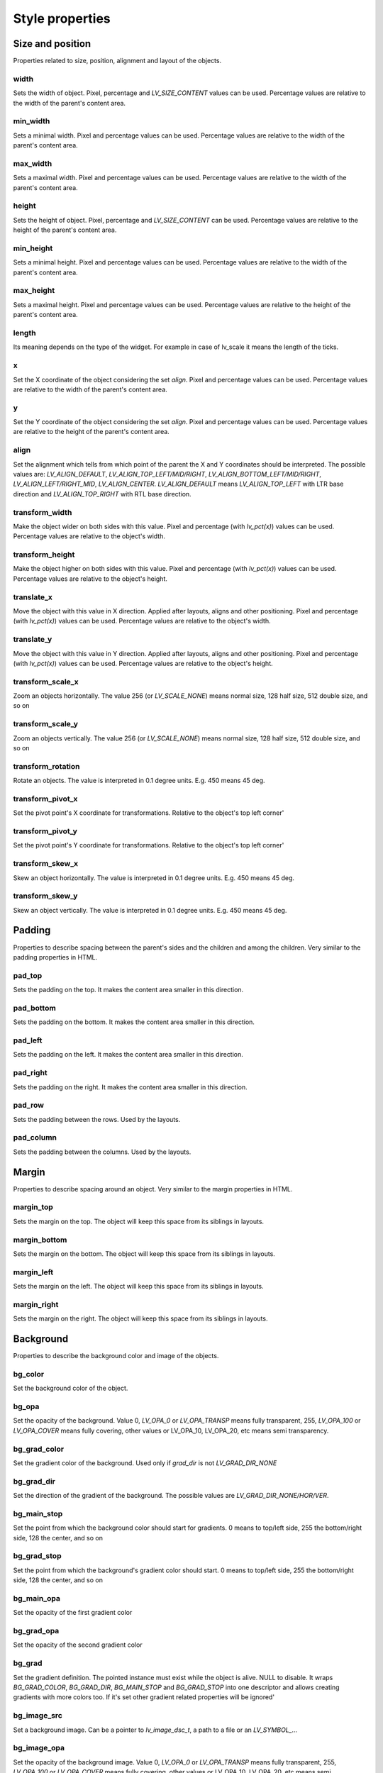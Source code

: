 ================
Style properties
================

Size and position
-----------------

Properties related to size, position, alignment and layout of the objects.

width
~~~~~

Sets the width of object. Pixel, percentage and `LV_SIZE_CONTENT` values can be used. Percentage values are relative to the width of the parent's content area.

.. raw:: html

  <ul>
  <li style='display:inline-block; margin-right: 20px; margin-left: 0px'><strong>Default</strong> Widget dependent</li>
  <li style='display:inline-block; margin-right: 20px; margin-left: 0px'><strong>Inherited</strong> No</li>
  <li style='display:inline-block; margin-right: 20px; margin-left: 0px'><strong>Layout</strong> Yes</li>
  <li style='display:inline-block; margin-right: 20px; margin-left: 0px'><strong>Ext. draw</strong> No</li>
  </ul>

min_width
~~~~~~~~~

Sets a minimal width. Pixel and percentage values can be used. Percentage values are relative to the width of the parent's content area.

.. raw:: html

  <ul>
  <li style='display:inline-block; margin-right: 20px; margin-left: 0px'><strong>Default</strong> 0</li>
  <li style='display:inline-block; margin-right: 20px; margin-left: 0px'><strong>Inherited</strong> No</li>
  <li style='display:inline-block; margin-right: 20px; margin-left: 0px'><strong>Layout</strong> Yes</li>
  <li style='display:inline-block; margin-right: 20px; margin-left: 0px'><strong>Ext. draw</strong> No</li>
  </ul>

max_width
~~~~~~~~~

Sets a maximal width. Pixel and percentage values can be used. Percentage values are relative to the width of the parent's content area.

.. raw:: html

  <ul>
  <li style='display:inline-block; margin-right: 20px; margin-left: 0px'><strong>Default</strong> LV_COORD_MAX</li>
  <li style='display:inline-block; margin-right: 20px; margin-left: 0px'><strong>Inherited</strong> No</li>
  <li style='display:inline-block; margin-right: 20px; margin-left: 0px'><strong>Layout</strong> Yes</li>
  <li style='display:inline-block; margin-right: 20px; margin-left: 0px'><strong>Ext. draw</strong> No</li>
  </ul>

height
~~~~~~

Sets the height of object. Pixel, percentage and `LV_SIZE_CONTENT` can be used. Percentage values are relative to the height of the parent's content area.

.. raw:: html

  <ul>
  <li style='display:inline-block; margin-right: 20px; margin-left: 0px'><strong>Default</strong> Widget dependent</li>
  <li style='display:inline-block; margin-right: 20px; margin-left: 0px'><strong>Inherited</strong> No</li>
  <li style='display:inline-block; margin-right: 20px; margin-left: 0px'><strong>Layout</strong> Yes</li>
  <li style='display:inline-block; margin-right: 20px; margin-left: 0px'><strong>Ext. draw</strong> No</li>
  </ul>

min_height
~~~~~~~~~~

Sets a minimal height. Pixel and percentage values can be used. Percentage values are relative to the width of the parent's content area.

.. raw:: html

  <ul>
  <li style='display:inline-block; margin-right: 20px; margin-left: 0px'><strong>Default</strong> 0</li>
  <li style='display:inline-block; margin-right: 20px; margin-left: 0px'><strong>Inherited</strong> No</li>
  <li style='display:inline-block; margin-right: 20px; margin-left: 0px'><strong>Layout</strong> Yes</li>
  <li style='display:inline-block; margin-right: 20px; margin-left: 0px'><strong>Ext. draw</strong> No</li>
  </ul>

max_height
~~~~~~~~~~

Sets a maximal height. Pixel and percentage values can be used. Percentage values are relative to the height of the parent's content area.

.. raw:: html

  <ul>
  <li style='display:inline-block; margin-right: 20px; margin-left: 0px'><strong>Default</strong> LV_COORD_MAX</li>
  <li style='display:inline-block; margin-right: 20px; margin-left: 0px'><strong>Inherited</strong> No</li>
  <li style='display:inline-block; margin-right: 20px; margin-left: 0px'><strong>Layout</strong> Yes</li>
  <li style='display:inline-block; margin-right: 20px; margin-left: 0px'><strong>Ext. draw</strong> No</li>
  </ul>

length
~~~~~~

Its meaning depends on the type of the widget. For example in case of lv_scale it means the length of the ticks.

.. raw:: html

  <ul>
  <li style='display:inline-block; margin-right: 20px; margin-left: 0px'><strong>Default</strong> 0</li>
  <li style='display:inline-block; margin-right: 20px; margin-left: 0px'><strong>Inherited</strong> No</li>
  <li style='display:inline-block; margin-right: 20px; margin-left: 0px'><strong>Layout</strong> No</li>
  <li style='display:inline-block; margin-right: 20px; margin-left: 0px'><strong>Ext. draw</strong> Yes</li>
  </ul>

x
~

Set the X coordinate of the object considering the set `align`. Pixel and percentage values can be used. Percentage values are relative to the width of the parent's content area.

.. raw:: html

  <ul>
  <li style='display:inline-block; margin-right: 20px; margin-left: 0px'><strong>Default</strong> 0</li>
  <li style='display:inline-block; margin-right: 20px; margin-left: 0px'><strong>Inherited</strong> No</li>
  <li style='display:inline-block; margin-right: 20px; margin-left: 0px'><strong>Layout</strong> Yes</li>
  <li style='display:inline-block; margin-right: 20px; margin-left: 0px'><strong>Ext. draw</strong> No</li>
  </ul>

y
~

Set the Y coordinate of the object considering the set `align`. Pixel and percentage values can be used. Percentage values are relative to the height of the parent's content area.

.. raw:: html

  <ul>
  <li style='display:inline-block; margin-right: 20px; margin-left: 0px'><strong>Default</strong> 0</li>
  <li style='display:inline-block; margin-right: 20px; margin-left: 0px'><strong>Inherited</strong> No</li>
  <li style='display:inline-block; margin-right: 20px; margin-left: 0px'><strong>Layout</strong> Yes</li>
  <li style='display:inline-block; margin-right: 20px; margin-left: 0px'><strong>Ext. draw</strong> No</li>
  </ul>

align
~~~~~

Set the alignment which tells from which point of the parent the X and Y coordinates should be interpreted. The possible values are: `LV_ALIGN_DEFAULT`, `LV_ALIGN_TOP_LEFT/MID/RIGHT`, `LV_ALIGN_BOTTOM_LEFT/MID/RIGHT`, `LV_ALIGN_LEFT/RIGHT_MID`, `LV_ALIGN_CENTER`. `LV_ALIGN_DEFAULT` means `LV_ALIGN_TOP_LEFT` with LTR base direction and `LV_ALIGN_TOP_RIGHT` with RTL base direction.

.. raw:: html

  <ul>
  <li style='display:inline-block; margin-right: 20px; margin-left: 0px'><strong>Default</strong> `LV_ALIGN_DEFAULT`</li>
  <li style='display:inline-block; margin-right: 20px; margin-left: 0px'><strong>Inherited</strong> No</li>
  <li style='display:inline-block; margin-right: 20px; margin-left: 0px'><strong>Layout</strong> Yes</li>
  <li style='display:inline-block; margin-right: 20px; margin-left: 0px'><strong>Ext. draw</strong> No</li>
  </ul>

transform_width
~~~~~~~~~~~~~~~

Make the object wider on both sides with this value. Pixel and percentage (with `lv_pct(x)`) values can be used. Percentage values are relative to the object's width.

.. raw:: html

  <ul>
  <li style='display:inline-block; margin-right: 20px; margin-left: 0px'><strong>Default</strong> 0</li>
  <li style='display:inline-block; margin-right: 20px; margin-left: 0px'><strong>Inherited</strong> No</li>
  <li style='display:inline-block; margin-right: 20px; margin-left: 0px'><strong>Layout</strong> No</li>
  <li style='display:inline-block; margin-right: 20px; margin-left: 0px'><strong>Ext. draw</strong> Yes</li>
  </ul>

transform_height
~~~~~~~~~~~~~~~~

Make the object higher on both sides with this value. Pixel and percentage (with `lv_pct(x)`) values can be used. Percentage values are relative to the object's height.

.. raw:: html

  <ul>
  <li style='display:inline-block; margin-right: 20px; margin-left: 0px'><strong>Default</strong> 0</li>
  <li style='display:inline-block; margin-right: 20px; margin-left: 0px'><strong>Inherited</strong> No</li>
  <li style='display:inline-block; margin-right: 20px; margin-left: 0px'><strong>Layout</strong> No</li>
  <li style='display:inline-block; margin-right: 20px; margin-left: 0px'><strong>Ext. draw</strong> Yes</li>
  </ul>

translate_x
~~~~~~~~~~~

Move the object with this value in X direction. Applied after layouts, aligns and other positioning. Pixel and percentage (with `lv_pct(x)`) values can be used. Percentage values are relative to the object's width.

.. raw:: html

  <ul>
  <li style='display:inline-block; margin-right: 20px; margin-left: 0px'><strong>Default</strong> 0</li>
  <li style='display:inline-block; margin-right: 20px; margin-left: 0px'><strong>Inherited</strong> No</li>
  <li style='display:inline-block; margin-right: 20px; margin-left: 0px'><strong>Layout</strong> Yes</li>
  <li style='display:inline-block; margin-right: 20px; margin-left: 0px'><strong>Ext. draw</strong> No</li>
  </ul>

translate_y
~~~~~~~~~~~

Move the object with this value in Y direction. Applied after layouts, aligns and other positioning. Pixel and percentage (with `lv_pct(x)`) values can be used. Percentage values are relative to the object's height.

.. raw:: html

  <ul>
  <li style='display:inline-block; margin-right: 20px; margin-left: 0px'><strong>Default</strong> 0</li>
  <li style='display:inline-block; margin-right: 20px; margin-left: 0px'><strong>Inherited</strong> No</li>
  <li style='display:inline-block; margin-right: 20px; margin-left: 0px'><strong>Layout</strong> Yes</li>
  <li style='display:inline-block; margin-right: 20px; margin-left: 0px'><strong>Ext. draw</strong> No</li>
  </ul>

transform_scale_x
~~~~~~~~~~~~~~~~~

Zoom an objects horizontally. The value 256 (or `LV_SCALE_NONE`) means normal size, 128 half size, 512 double size, and so on

.. raw:: html

  <ul>
  <li style='display:inline-block; margin-right: 20px; margin-left: 0px'><strong>Default</strong> 0</li>
  <li style='display:inline-block; margin-right: 20px; margin-left: 0px'><strong>Inherited</strong> No</li>
  <li style='display:inline-block; margin-right: 20px; margin-left: 0px'><strong>Layout</strong> Yes</li>
  <li style='display:inline-block; margin-right: 20px; margin-left: 0px'><strong>Ext. draw</strong> Yes</li>
  </ul>

transform_scale_y
~~~~~~~~~~~~~~~~~

Zoom an objects vertically. The value 256 (or `LV_SCALE_NONE`) means normal size, 128 half size, 512 double size, and so on

.. raw:: html

  <ul>
  <li style='display:inline-block; margin-right: 20px; margin-left: 0px'><strong>Default</strong> 0</li>
  <li style='display:inline-block; margin-right: 20px; margin-left: 0px'><strong>Inherited</strong> No</li>
  <li style='display:inline-block; margin-right: 20px; margin-left: 0px'><strong>Layout</strong> Yes</li>
  <li style='display:inline-block; margin-right: 20px; margin-left: 0px'><strong>Ext. draw</strong> Yes</li>
  </ul>

transform_rotation
~~~~~~~~~~~~~~~~~~

Rotate an objects. The value is interpreted in 0.1 degree units. E.g. 450 means 45 deg.

.. raw:: html

  <ul>
  <li style='display:inline-block; margin-right: 20px; margin-left: 0px'><strong>Default</strong> 0</li>
  <li style='display:inline-block; margin-right: 20px; margin-left: 0px'><strong>Inherited</strong> No</li>
  <li style='display:inline-block; margin-right: 20px; margin-left: 0px'><strong>Layout</strong> Yes</li>
  <li style='display:inline-block; margin-right: 20px; margin-left: 0px'><strong>Ext. draw</strong> Yes</li>
  </ul>

transform_pivot_x
~~~~~~~~~~~~~~~~~

Set the pivot point's X coordinate for transformations. Relative to the object's top left corner'

.. raw:: html

  <ul>
  <li style='display:inline-block; margin-right: 20px; margin-left: 0px'><strong>Default</strong> 0</li>
  <li style='display:inline-block; margin-right: 20px; margin-left: 0px'><strong>Inherited</strong> No</li>
  <li style='display:inline-block; margin-right: 20px; margin-left: 0px'><strong>Layout</strong> No</li>
  <li style='display:inline-block; margin-right: 20px; margin-left: 0px'><strong>Ext. draw</strong> No</li>
  </ul>

transform_pivot_y
~~~~~~~~~~~~~~~~~

Set the pivot point's Y coordinate for transformations. Relative to the object's top left corner'

.. raw:: html

  <ul>
  <li style='display:inline-block; margin-right: 20px; margin-left: 0px'><strong>Default</strong> 0</li>
  <li style='display:inline-block; margin-right: 20px; margin-left: 0px'><strong>Inherited</strong> No</li>
  <li style='display:inline-block; margin-right: 20px; margin-left: 0px'><strong>Layout</strong> No</li>
  <li style='display:inline-block; margin-right: 20px; margin-left: 0px'><strong>Ext. draw</strong> No</li>
  </ul>

transform_skew_x
~~~~~~~~~~~~~~~~

Skew an object horizontally. The value is interpreted in 0.1 degree units. E.g. 450 means 45 deg.

.. raw:: html

  <ul>
  <li style='display:inline-block; margin-right: 20px; margin-left: 0px'><strong>Default</strong> 0</li>
  <li style='display:inline-block; margin-right: 20px; margin-left: 0px'><strong>Inherited</strong> No</li>
  <li style='display:inline-block; margin-right: 20px; margin-left: 0px'><strong>Layout</strong> Yes</li>
  <li style='display:inline-block; margin-right: 20px; margin-left: 0px'><strong>Ext. draw</strong> Yes</li>
  </ul>

transform_skew_y
~~~~~~~~~~~~~~~~

Skew an object vertically. The value is interpreted in 0.1 degree units. E.g. 450 means 45 deg.

.. raw:: html

  <ul>
  <li style='display:inline-block; margin-right: 20px; margin-left: 0px'><strong>Default</strong> 0</li>
  <li style='display:inline-block; margin-right: 20px; margin-left: 0px'><strong>Inherited</strong> No</li>
  <li style='display:inline-block; margin-right: 20px; margin-left: 0px'><strong>Layout</strong> Yes</li>
  <li style='display:inline-block; margin-right: 20px; margin-left: 0px'><strong>Ext. draw</strong> Yes</li>
  </ul>

Padding
-------

Properties to describe spacing between the parent's sides and the children and among the children. Very similar to the padding properties in HTML.

pad_top
~~~~~~~

Sets the padding on the top. It makes the content area smaller in this direction.

.. raw:: html

  <ul>
  <li style='display:inline-block; margin-right: 20px; margin-left: 0px'><strong>Default</strong> 0</li>
  <li style='display:inline-block; margin-right: 20px; margin-left: 0px'><strong>Inherited</strong> No</li>
  <li style='display:inline-block; margin-right: 20px; margin-left: 0px'><strong>Layout</strong> Yes</li>
  <li style='display:inline-block; margin-right: 20px; margin-left: 0px'><strong>Ext. draw</strong> No</li>
  </ul>

pad_bottom
~~~~~~~~~~

Sets the padding on the bottom. It makes the content area smaller in this direction.

.. raw:: html

  <ul>
  <li style='display:inline-block; margin-right: 20px; margin-left: 0px'><strong>Default</strong> 0</li>
  <li style='display:inline-block; margin-right: 20px; margin-left: 0px'><strong>Inherited</strong> No</li>
  <li style='display:inline-block; margin-right: 20px; margin-left: 0px'><strong>Layout</strong> Yes</li>
  <li style='display:inline-block; margin-right: 20px; margin-left: 0px'><strong>Ext. draw</strong> No</li>
  </ul>

pad_left
~~~~~~~~

Sets the padding on the left. It makes the content area smaller in this direction.

.. raw:: html

  <ul>
  <li style='display:inline-block; margin-right: 20px; margin-left: 0px'><strong>Default</strong> 0</li>
  <li style='display:inline-block; margin-right: 20px; margin-left: 0px'><strong>Inherited</strong> No</li>
  <li style='display:inline-block; margin-right: 20px; margin-left: 0px'><strong>Layout</strong> Yes</li>
  <li style='display:inline-block; margin-right: 20px; margin-left: 0px'><strong>Ext. draw</strong> No</li>
  </ul>

pad_right
~~~~~~~~~

Sets the padding on the right. It makes the content area smaller in this direction.

.. raw:: html

  <ul>
  <li style='display:inline-block; margin-right: 20px; margin-left: 0px'><strong>Default</strong> 0</li>
  <li style='display:inline-block; margin-right: 20px; margin-left: 0px'><strong>Inherited</strong> No</li>
  <li style='display:inline-block; margin-right: 20px; margin-left: 0px'><strong>Layout</strong> Yes</li>
  <li style='display:inline-block; margin-right: 20px; margin-left: 0px'><strong>Ext. draw</strong> No</li>
  </ul>

pad_row
~~~~~~~

Sets the padding between the rows. Used by the layouts.

.. raw:: html

  <ul>
  <li style='display:inline-block; margin-right: 20px; margin-left: 0px'><strong>Default</strong> 0</li>
  <li style='display:inline-block; margin-right: 20px; margin-left: 0px'><strong>Inherited</strong> No</li>
  <li style='display:inline-block; margin-right: 20px; margin-left: 0px'><strong>Layout</strong> Yes</li>
  <li style='display:inline-block; margin-right: 20px; margin-left: 0px'><strong>Ext. draw</strong> No</li>
  </ul>

pad_column
~~~~~~~~~~

Sets the padding between the columns. Used by the layouts.

.. raw:: html

  <ul>
  <li style='display:inline-block; margin-right: 20px; margin-left: 0px'><strong>Default</strong> 0</li>
  <li style='display:inline-block; margin-right: 20px; margin-left: 0px'><strong>Inherited</strong> No</li>
  <li style='display:inline-block; margin-right: 20px; margin-left: 0px'><strong>Layout</strong> Yes</li>
  <li style='display:inline-block; margin-right: 20px; margin-left: 0px'><strong>Ext. draw</strong> No</li>
  </ul>

Margin
------

Properties to describe spacing around an object. Very similar to the margin properties in HTML.

margin_top
~~~~~~~~~~

Sets the margin on the top. The object will keep this space from its siblings in layouts. 

.. raw:: html

  <ul>
  <li style='display:inline-block; margin-right: 20px; margin-left: 0px'><strong>Default</strong> 0</li>
  <li style='display:inline-block; margin-right: 20px; margin-left: 0px'><strong>Inherited</strong> No</li>
  <li style='display:inline-block; margin-right: 20px; margin-left: 0px'><strong>Layout</strong> Yes</li>
  <li style='display:inline-block; margin-right: 20px; margin-left: 0px'><strong>Ext. draw</strong> No</li>
  </ul>

margin_bottom
~~~~~~~~~~~~~

Sets the margin on the bottom. The object will keep this space from its siblings in layouts.

.. raw:: html

  <ul>
  <li style='display:inline-block; margin-right: 20px; margin-left: 0px'><strong>Default</strong> 0</li>
  <li style='display:inline-block; margin-right: 20px; margin-left: 0px'><strong>Inherited</strong> No</li>
  <li style='display:inline-block; margin-right: 20px; margin-left: 0px'><strong>Layout</strong> Yes</li>
  <li style='display:inline-block; margin-right: 20px; margin-left: 0px'><strong>Ext. draw</strong> No</li>
  </ul>

margin_left
~~~~~~~~~~~

Sets the margin on the left. The object will keep this space from its siblings in layouts.

.. raw:: html

  <ul>
  <li style='display:inline-block; margin-right: 20px; margin-left: 0px'><strong>Default</strong> 0</li>
  <li style='display:inline-block; margin-right: 20px; margin-left: 0px'><strong>Inherited</strong> No</li>
  <li style='display:inline-block; margin-right: 20px; margin-left: 0px'><strong>Layout</strong> Yes</li>
  <li style='display:inline-block; margin-right: 20px; margin-left: 0px'><strong>Ext. draw</strong> No</li>
  </ul>

margin_right
~~~~~~~~~~~~

Sets the margin on the right. The object will keep this space from its siblings in layouts.

.. raw:: html

  <ul>
  <li style='display:inline-block; margin-right: 20px; margin-left: 0px'><strong>Default</strong> 0</li>
  <li style='display:inline-block; margin-right: 20px; margin-left: 0px'><strong>Inherited</strong> No</li>
  <li style='display:inline-block; margin-right: 20px; margin-left: 0px'><strong>Layout</strong> Yes</li>
  <li style='display:inline-block; margin-right: 20px; margin-left: 0px'><strong>Ext. draw</strong> No</li>
  </ul>

Background
----------

Properties to describe the background color and image of the objects.

bg_color
~~~~~~~~

Set the background color of the object.

.. raw:: html

  <ul>
  <li style='display:inline-block; margin-right: 20px; margin-left: 0px'><strong>Default</strong> `0xffffff`</li>
  <li style='display:inline-block; margin-right: 20px; margin-left: 0px'><strong>Inherited</strong> No</li>
  <li style='display:inline-block; margin-right: 20px; margin-left: 0px'><strong>Layout</strong> No</li>
  <li style='display:inline-block; margin-right: 20px; margin-left: 0px'><strong>Ext. draw</strong> No</li>
  </ul>

bg_opa
~~~~~~

Set the opacity of the background. Value 0, `LV_OPA_0` or `LV_OPA_TRANSP` means fully transparent, 255, `LV_OPA_100` or `LV_OPA_COVER` means fully covering, other values or LV_OPA_10, LV_OPA_20, etc means semi transparency.

.. raw:: html

  <ul>
  <li style='display:inline-block; margin-right: 20px; margin-left: 0px'><strong>Default</strong> `LV_OPA_TRANSP`</li>
  <li style='display:inline-block; margin-right: 20px; margin-left: 0px'><strong>Inherited</strong> No</li>
  <li style='display:inline-block; margin-right: 20px; margin-left: 0px'><strong>Layout</strong> No</li>
  <li style='display:inline-block; margin-right: 20px; margin-left: 0px'><strong>Ext. draw</strong> No</li>
  </ul>

bg_grad_color
~~~~~~~~~~~~~

Set the gradient color of the background. Used only if `grad_dir` is not `LV_GRAD_DIR_NONE`

.. raw:: html

  <ul>
  <li style='display:inline-block; margin-right: 20px; margin-left: 0px'><strong>Default</strong> `0x000000`</li>
  <li style='display:inline-block; margin-right: 20px; margin-left: 0px'><strong>Inherited</strong> No</li>
  <li style='display:inline-block; margin-right: 20px; margin-left: 0px'><strong>Layout</strong> No</li>
  <li style='display:inline-block; margin-right: 20px; margin-left: 0px'><strong>Ext. draw</strong> No</li>
  </ul>

bg_grad_dir
~~~~~~~~~~~

Set the direction of the gradient of the background. The possible values are `LV_GRAD_DIR_NONE/HOR/VER`.

.. raw:: html

  <ul>
  <li style='display:inline-block; margin-right: 20px; margin-left: 0px'><strong>Default</strong> `LV_GRAD_DIR_NONE`</li>
  <li style='display:inline-block; margin-right: 20px; margin-left: 0px'><strong>Inherited</strong> No</li>
  <li style='display:inline-block; margin-right: 20px; margin-left: 0px'><strong>Layout</strong> No</li>
  <li style='display:inline-block; margin-right: 20px; margin-left: 0px'><strong>Ext. draw</strong> No</li>
  </ul>

bg_main_stop
~~~~~~~~~~~~

Set the point from which the background color should start for gradients. 0 means to top/left side, 255 the bottom/right side, 128 the center, and so on

.. raw:: html

  <ul>
  <li style='display:inline-block; margin-right: 20px; margin-left: 0px'><strong>Default</strong> 0</li>
  <li style='display:inline-block; margin-right: 20px; margin-left: 0px'><strong>Inherited</strong> No</li>
  <li style='display:inline-block; margin-right: 20px; margin-left: 0px'><strong>Layout</strong> No</li>
  <li style='display:inline-block; margin-right: 20px; margin-left: 0px'><strong>Ext. draw</strong> No</li>
  </ul>

bg_grad_stop
~~~~~~~~~~~~

Set the point from which the background's gradient color should start. 0 means to top/left side, 255 the bottom/right side, 128 the center, and so on

.. raw:: html

  <ul>
  <li style='display:inline-block; margin-right: 20px; margin-left: 0px'><strong>Default</strong> 255</li>
  <li style='display:inline-block; margin-right: 20px; margin-left: 0px'><strong>Inherited</strong> No</li>
  <li style='display:inline-block; margin-right: 20px; margin-left: 0px'><strong>Layout</strong> No</li>
  <li style='display:inline-block; margin-right: 20px; margin-left: 0px'><strong>Ext. draw</strong> No</li>
  </ul>

bg_main_opa
~~~~~~~~~~~

Set the opacity of the first gradient color

.. raw:: html

  <ul>
  <li style='display:inline-block; margin-right: 20px; margin-left: 0px'><strong>Default</strong> 255</li>
  <li style='display:inline-block; margin-right: 20px; margin-left: 0px'><strong>Inherited</strong> No</li>
  <li style='display:inline-block; margin-right: 20px; margin-left: 0px'><strong>Layout</strong> No</li>
  <li style='display:inline-block; margin-right: 20px; margin-left: 0px'><strong>Ext. draw</strong> No</li>
  </ul>

bg_grad_opa
~~~~~~~~~~~

Set the opacity of the second gradient color

.. raw:: html

  <ul>
  <li style='display:inline-block; margin-right: 20px; margin-left: 0px'><strong>Default</strong> 255</li>
  <li style='display:inline-block; margin-right: 20px; margin-left: 0px'><strong>Inherited</strong> No</li>
  <li style='display:inline-block; margin-right: 20px; margin-left: 0px'><strong>Layout</strong> No</li>
  <li style='display:inline-block; margin-right: 20px; margin-left: 0px'><strong>Ext. draw</strong> No</li>
  </ul>

bg_grad
~~~~~~~

Set the gradient definition. The pointed instance must exist while the object is alive. NULL to disable. It wraps `BG_GRAD_COLOR`, `BG_GRAD_DIR`, `BG_MAIN_STOP` and `BG_GRAD_STOP` into one descriptor and allows creating gradients with more colors too. If it's set other gradient related properties will be ignored'

.. raw:: html

  <ul>
  <li style='display:inline-block; margin-right: 20px; margin-left: 0px'><strong>Default</strong> `NULL`</li>
  <li style='display:inline-block; margin-right: 20px; margin-left: 0px'><strong>Inherited</strong> No</li>
  <li style='display:inline-block; margin-right: 20px; margin-left: 0px'><strong>Layout</strong> No</li>
  <li style='display:inline-block; margin-right: 20px; margin-left: 0px'><strong>Ext. draw</strong> No</li>
  </ul>

bg_image_src
~~~~~~~~~~~~

Set a background image. Can be a pointer to `lv_image_dsc_t`, a path to a file or an `LV_SYMBOL_...`

.. raw:: html

  <ul>
  <li style='display:inline-block; margin-right: 20px; margin-left: 0px'><strong>Default</strong> `NULL`</li>
  <li style='display:inline-block; margin-right: 20px; margin-left: 0px'><strong>Inherited</strong> No</li>
  <li style='display:inline-block; margin-right: 20px; margin-left: 0px'><strong>Layout</strong> No</li>
  <li style='display:inline-block; margin-right: 20px; margin-left: 0px'><strong>Ext. draw</strong> Yes</li>
  </ul>

bg_image_opa
~~~~~~~~~~~~

Set the opacity of the background image. Value 0, `LV_OPA_0` or `LV_OPA_TRANSP` means fully transparent, 255, `LV_OPA_100` or `LV_OPA_COVER` means fully covering, other values or LV_OPA_10, LV_OPA_20, etc means semi transparency.

.. raw:: html

  <ul>
  <li style='display:inline-block; margin-right: 20px; margin-left: 0px'><strong>Default</strong> `LV_OPA_COVER`</li>
  <li style='display:inline-block; margin-right: 20px; margin-left: 0px'><strong>Inherited</strong> No</li>
  <li style='display:inline-block; margin-right: 20px; margin-left: 0px'><strong>Layout</strong> No</li>
  <li style='display:inline-block; margin-right: 20px; margin-left: 0px'><strong>Ext. draw</strong> No</li>
  </ul>

bg_image_recolor
~~~~~~~~~~~~~~~~

Set a color to mix to the background image.

.. raw:: html

  <ul>
  <li style='display:inline-block; margin-right: 20px; margin-left: 0px'><strong>Default</strong> `0x000000`</li>
  <li style='display:inline-block; margin-right: 20px; margin-left: 0px'><strong>Inherited</strong> No</li>
  <li style='display:inline-block; margin-right: 20px; margin-left: 0px'><strong>Layout</strong> No</li>
  <li style='display:inline-block; margin-right: 20px; margin-left: 0px'><strong>Ext. draw</strong> No</li>
  </ul>

bg_image_recolor_opa
~~~~~~~~~~~~~~~~~~~~

Set the intensity of background image recoloring. Value 0, `LV_OPA_0` or `LV_OPA_TRANSP` means no mixing, 255, `LV_OPA_100` or `LV_OPA_COVER` means full recoloring, other values or LV_OPA_10, LV_OPA_20, etc are interpreted proportionally.

.. raw:: html

  <ul>
  <li style='display:inline-block; margin-right: 20px; margin-left: 0px'><strong>Default</strong> `LV_OPA_TRANSP`</li>
  <li style='display:inline-block; margin-right: 20px; margin-left: 0px'><strong>Inherited</strong> No</li>
  <li style='display:inline-block; margin-right: 20px; margin-left: 0px'><strong>Layout</strong> No</li>
  <li style='display:inline-block; margin-right: 20px; margin-left: 0px'><strong>Ext. draw</strong> No</li>
  </ul>

bg_image_tiled
~~~~~~~~~~~~~~

If enabled the background image will be tiled. The possible values are `true` or `false`.

.. raw:: html

  <ul>
  <li style='display:inline-block; margin-right: 20px; margin-left: 0px'><strong>Default</strong> 0</li>
  <li style='display:inline-block; margin-right: 20px; margin-left: 0px'><strong>Inherited</strong> No</li>
  <li style='display:inline-block; margin-right: 20px; margin-left: 0px'><strong>Layout</strong> No</li>
  <li style='display:inline-block; margin-right: 20px; margin-left: 0px'><strong>Ext. draw</strong> No</li>
  </ul>

Border
------

Properties to describe the borders

border_color
~~~~~~~~~~~~

Set the color of the border

.. raw:: html

  <ul>
  <li style='display:inline-block; margin-right: 20px; margin-left: 0px'><strong>Default</strong> `0x000000`</li>
  <li style='display:inline-block; margin-right: 20px; margin-left: 0px'><strong>Inherited</strong> No</li>
  <li style='display:inline-block; margin-right: 20px; margin-left: 0px'><strong>Layout</strong> No</li>
  <li style='display:inline-block; margin-right: 20px; margin-left: 0px'><strong>Ext. draw</strong> No</li>
  </ul>

border_opa
~~~~~~~~~~

Set the opacity of the border. Value 0, `LV_OPA_0` or `LV_OPA_TRANSP` means fully transparent, 255, `LV_OPA_100` or `LV_OPA_COVER` means fully covering, other values or LV_OPA_10, LV_OPA_20, etc means semi transparency.

.. raw:: html

  <ul>
  <li style='display:inline-block; margin-right: 20px; margin-left: 0px'><strong>Default</strong> `LV_OPA_COVER`</li>
  <li style='display:inline-block; margin-right: 20px; margin-left: 0px'><strong>Inherited</strong> No</li>
  <li style='display:inline-block; margin-right: 20px; margin-left: 0px'><strong>Layout</strong> No</li>
  <li style='display:inline-block; margin-right: 20px; margin-left: 0px'><strong>Ext. draw</strong> No</li>
  </ul>

border_width
~~~~~~~~~~~~

Set the width of the border. Only pixel values can be used.

.. raw:: html

  <ul>
  <li style='display:inline-block; margin-right: 20px; margin-left: 0px'><strong>Default</strong> 0</li>
  <li style='display:inline-block; margin-right: 20px; margin-left: 0px'><strong>Inherited</strong> No</li>
  <li style='display:inline-block; margin-right: 20px; margin-left: 0px'><strong>Layout</strong> Yes</li>
  <li style='display:inline-block; margin-right: 20px; margin-left: 0px'><strong>Ext. draw</strong> No</li>
  </ul>

border_side
~~~~~~~~~~~

Set only which side(s) the border should be drawn. The possible values are `LV_BORDER_SIDE_NONE/TOP/BOTTOM/LEFT/RIGHT/INTERNAL`. OR-ed values can be used as well, e.g. `LV_BORDER_SIDE_TOP | LV_BORDER_SIDE_LEFT`.

.. raw:: html

  <ul>
  <li style='display:inline-block; margin-right: 20px; margin-left: 0px'><strong>Default</strong> `LV_BORDER_SIDE_NONE`</li>
  <li style='display:inline-block; margin-right: 20px; margin-left: 0px'><strong>Inherited</strong> No</li>
  <li style='display:inline-block; margin-right: 20px; margin-left: 0px'><strong>Layout</strong> No</li>
  <li style='display:inline-block; margin-right: 20px; margin-left: 0px'><strong>Ext. draw</strong> No</li>
  </ul>

border_post
~~~~~~~~~~~

Sets whether the border should be drawn before or after the children are drawn. `true`: after children, `false`: before children

.. raw:: html

  <ul>
  <li style='display:inline-block; margin-right: 20px; margin-left: 0px'><strong>Default</strong> 0</li>
  <li style='display:inline-block; margin-right: 20px; margin-left: 0px'><strong>Inherited</strong> No</li>
  <li style='display:inline-block; margin-right: 20px; margin-left: 0px'><strong>Layout</strong> No</li>
  <li style='display:inline-block; margin-right: 20px; margin-left: 0px'><strong>Ext. draw</strong> No</li>
  </ul>

Outline
-------

Properties to describe the outline. It's like a border but drawn outside of the rectangles.

outline_width
~~~~~~~~~~~~~

Set the width of the outline in pixels. 

.. raw:: html

  <ul>
  <li style='display:inline-block; margin-right: 20px; margin-left: 0px'><strong>Default</strong> 0</li>
  <li style='display:inline-block; margin-right: 20px; margin-left: 0px'><strong>Inherited</strong> No</li>
  <li style='display:inline-block; margin-right: 20px; margin-left: 0px'><strong>Layout</strong> No</li>
  <li style='display:inline-block; margin-right: 20px; margin-left: 0px'><strong>Ext. draw</strong> Yes</li>
  </ul>

outline_color
~~~~~~~~~~~~~

Set the color of the outline.

.. raw:: html

  <ul>
  <li style='display:inline-block; margin-right: 20px; margin-left: 0px'><strong>Default</strong> `0x000000`</li>
  <li style='display:inline-block; margin-right: 20px; margin-left: 0px'><strong>Inherited</strong> No</li>
  <li style='display:inline-block; margin-right: 20px; margin-left: 0px'><strong>Layout</strong> No</li>
  <li style='display:inline-block; margin-right: 20px; margin-left: 0px'><strong>Ext. draw</strong> No</li>
  </ul>

outline_opa
~~~~~~~~~~~

Set the opacity of the outline. Value 0, `LV_OPA_0` or `LV_OPA_TRANSP` means fully transparent, 255, `LV_OPA_100` or `LV_OPA_COVER` means fully covering, other values or LV_OPA_10, LV_OPA_20, etc means semi transparency.

.. raw:: html

  <ul>
  <li style='display:inline-block; margin-right: 20px; margin-left: 0px'><strong>Default</strong> `LV_OPA_COVER`</li>
  <li style='display:inline-block; margin-right: 20px; margin-left: 0px'><strong>Inherited</strong> No</li>
  <li style='display:inline-block; margin-right: 20px; margin-left: 0px'><strong>Layout</strong> No</li>
  <li style='display:inline-block; margin-right: 20px; margin-left: 0px'><strong>Ext. draw</strong> Yes</li>
  </ul>

outline_pad
~~~~~~~~~~~

Set the padding of the outline, i.e. the gap between object and the outline.

.. raw:: html

  <ul>
  <li style='display:inline-block; margin-right: 20px; margin-left: 0px'><strong>Default</strong> 0</li>
  <li style='display:inline-block; margin-right: 20px; margin-left: 0px'><strong>Inherited</strong> No</li>
  <li style='display:inline-block; margin-right: 20px; margin-left: 0px'><strong>Layout</strong> No</li>
  <li style='display:inline-block; margin-right: 20px; margin-left: 0px'><strong>Ext. draw</strong> Yes</li>
  </ul>

Shadow
------

Properties to describe the shadow drawn under the rectangles.

shadow_width
~~~~~~~~~~~~

Set the width of the shadow in pixels. The value should be >= 0.

.. raw:: html

  <ul>
  <li style='display:inline-block; margin-right: 20px; margin-left: 0px'><strong>Default</strong> 0</li>
  <li style='display:inline-block; margin-right: 20px; margin-left: 0px'><strong>Inherited</strong> No</li>
  <li style='display:inline-block; margin-right: 20px; margin-left: 0px'><strong>Layout</strong> No</li>
  <li style='display:inline-block; margin-right: 20px; margin-left: 0px'><strong>Ext. draw</strong> Yes</li>
  </ul>

shadow_offset_x
~~~~~~~~~~~~~~~

Set an offset on the shadow in pixels in X direction. 

.. raw:: html

  <ul>
  <li style='display:inline-block; margin-right: 20px; margin-left: 0px'><strong>Default</strong> 0</li>
  <li style='display:inline-block; margin-right: 20px; margin-left: 0px'><strong>Inherited</strong> No</li>
  <li style='display:inline-block; margin-right: 20px; margin-left: 0px'><strong>Layout</strong> No</li>
  <li style='display:inline-block; margin-right: 20px; margin-left: 0px'><strong>Ext. draw</strong> Yes</li>
  </ul>

shadow_offset_y
~~~~~~~~~~~~~~~

Set an offset on the shadow in pixels in Y direction. 

.. raw:: html

  <ul>
  <li style='display:inline-block; margin-right: 20px; margin-left: 0px'><strong>Default</strong> 0</li>
  <li style='display:inline-block; margin-right: 20px; margin-left: 0px'><strong>Inherited</strong> No</li>
  <li style='display:inline-block; margin-right: 20px; margin-left: 0px'><strong>Layout</strong> No</li>
  <li style='display:inline-block; margin-right: 20px; margin-left: 0px'><strong>Ext. draw</strong> Yes</li>
  </ul>

shadow_spread
~~~~~~~~~~~~~

Make the shadow calculation to use a larger or smaller rectangle as base. The value can be in pixel to make the area larger/smaller

.. raw:: html

  <ul>
  <li style='display:inline-block; margin-right: 20px; margin-left: 0px'><strong>Default</strong> 0</li>
  <li style='display:inline-block; margin-right: 20px; margin-left: 0px'><strong>Inherited</strong> No</li>
  <li style='display:inline-block; margin-right: 20px; margin-left: 0px'><strong>Layout</strong> No</li>
  <li style='display:inline-block; margin-right: 20px; margin-left: 0px'><strong>Ext. draw</strong> Yes</li>
  </ul>

shadow_color
~~~~~~~~~~~~

Set the color of the shadow

.. raw:: html

  <ul>
  <li style='display:inline-block; margin-right: 20px; margin-left: 0px'><strong>Default</strong> `0x000000`</li>
  <li style='display:inline-block; margin-right: 20px; margin-left: 0px'><strong>Inherited</strong> No</li>
  <li style='display:inline-block; margin-right: 20px; margin-left: 0px'><strong>Layout</strong> No</li>
  <li style='display:inline-block; margin-right: 20px; margin-left: 0px'><strong>Ext. draw</strong> No</li>
  </ul>

shadow_opa
~~~~~~~~~~

Set the opacity of the shadow. Value 0, `LV_OPA_0` or `LV_OPA_TRANSP` means fully transparent, 255, `LV_OPA_100` or `LV_OPA_COVER` means fully covering, other values or LV_OPA_10, LV_OPA_20, etc means semi transparency.

.. raw:: html

  <ul>
  <li style='display:inline-block; margin-right: 20px; margin-left: 0px'><strong>Default</strong> `LV_OPA_COVER`</li>
  <li style='display:inline-block; margin-right: 20px; margin-left: 0px'><strong>Inherited</strong> No</li>
  <li style='display:inline-block; margin-right: 20px; margin-left: 0px'><strong>Layout</strong> No</li>
  <li style='display:inline-block; margin-right: 20px; margin-left: 0px'><strong>Ext. draw</strong> Yes</li>
  </ul>

Image
-----

Properties to describe the images

image_opa
~~~~~~~~~

Set the opacity of an image. Value 0, `LV_OPA_0` or `LV_OPA_TRANSP` means fully transparent, 255, `LV_OPA_100` or `LV_OPA_COVER` means fully covering, other values or LV_OPA_10, LV_OPA_20, etc means semi transparency.

.. raw:: html

  <ul>
  <li style='display:inline-block; margin-right: 20px; margin-left: 0px'><strong>Default</strong> `LV_OPA_COVER`</li>
  <li style='display:inline-block; margin-right: 20px; margin-left: 0px'><strong>Inherited</strong> No</li>
  <li style='display:inline-block; margin-right: 20px; margin-left: 0px'><strong>Layout</strong> No</li>
  <li style='display:inline-block; margin-right: 20px; margin-left: 0px'><strong>Ext. draw</strong> No</li>
  </ul>

image_recolor
~~~~~~~~~~~~~

Set color to mixt to the image.

.. raw:: html

  <ul>
  <li style='display:inline-block; margin-right: 20px; margin-left: 0px'><strong>Default</strong> `0x000000`</li>
  <li style='display:inline-block; margin-right: 20px; margin-left: 0px'><strong>Inherited</strong> No</li>
  <li style='display:inline-block; margin-right: 20px; margin-left: 0px'><strong>Layout</strong> No</li>
  <li style='display:inline-block; margin-right: 20px; margin-left: 0px'><strong>Ext. draw</strong> No</li>
  </ul>

image_recolor_opa
~~~~~~~~~~~~~~~~~

Set the intensity of the color mixing. Value 0, `LV_OPA_0` or `LV_OPA_TRANSP` means fully transparent, 255, `LV_OPA_100` or `LV_OPA_COVER` means fully covering, other values or LV_OPA_10, LV_OPA_20, etc means semi transparency.

.. raw:: html

  <ul>
  <li style='display:inline-block; margin-right: 20px; margin-left: 0px'><strong>Default</strong> 0</li>
  <li style='display:inline-block; margin-right: 20px; margin-left: 0px'><strong>Inherited</strong> No</li>
  <li style='display:inline-block; margin-right: 20px; margin-left: 0px'><strong>Layout</strong> No</li>
  <li style='display:inline-block; margin-right: 20px; margin-left: 0px'><strong>Ext. draw</strong> No</li>
  </ul>

Line
----

Properties to describe line-like objects

line_width
~~~~~~~~~~

Set the width of the lines in pixel.

.. raw:: html

  <ul>
  <li style='display:inline-block; margin-right: 20px; margin-left: 0px'><strong>Default</strong> 0</li>
  <li style='display:inline-block; margin-right: 20px; margin-left: 0px'><strong>Inherited</strong> No</li>
  <li style='display:inline-block; margin-right: 20px; margin-left: 0px'><strong>Layout</strong> No</li>
  <li style='display:inline-block; margin-right: 20px; margin-left: 0px'><strong>Ext. draw</strong> Yes</li>
  </ul>

line_dash_width
~~~~~~~~~~~~~~~

Set the width of dashes in pixel. Note that dash works only on horizontal and vertical lines

.. raw:: html

  <ul>
  <li style='display:inline-block; margin-right: 20px; margin-left: 0px'><strong>Default</strong> 0</li>
  <li style='display:inline-block; margin-right: 20px; margin-left: 0px'><strong>Inherited</strong> No</li>
  <li style='display:inline-block; margin-right: 20px; margin-left: 0px'><strong>Layout</strong> No</li>
  <li style='display:inline-block; margin-right: 20px; margin-left: 0px'><strong>Ext. draw</strong> No</li>
  </ul>

line_dash_gap
~~~~~~~~~~~~~

Set the gap between dashes in pixel. Note that dash works only on horizontal and vertical lines

.. raw:: html

  <ul>
  <li style='display:inline-block; margin-right: 20px; margin-left: 0px'><strong>Default</strong> 0</li>
  <li style='display:inline-block; margin-right: 20px; margin-left: 0px'><strong>Inherited</strong> No</li>
  <li style='display:inline-block; margin-right: 20px; margin-left: 0px'><strong>Layout</strong> No</li>
  <li style='display:inline-block; margin-right: 20px; margin-left: 0px'><strong>Ext. draw</strong> No</li>
  </ul>

line_rounded
~~~~~~~~~~~~

Make the end points of the lines rounded. `true`: rounded, `false`: perpendicular line ending 

.. raw:: html

  <ul>
  <li style='display:inline-block; margin-right: 20px; margin-left: 0px'><strong>Default</strong> 0</li>
  <li style='display:inline-block; margin-right: 20px; margin-left: 0px'><strong>Inherited</strong> No</li>
  <li style='display:inline-block; margin-right: 20px; margin-left: 0px'><strong>Layout</strong> No</li>
  <li style='display:inline-block; margin-right: 20px; margin-left: 0px'><strong>Ext. draw</strong> No</li>
  </ul>

line_color
~~~~~~~~~~

Set the color of the lines.

.. raw:: html

  <ul>
  <li style='display:inline-block; margin-right: 20px; margin-left: 0px'><strong>Default</strong> `0x000000`</li>
  <li style='display:inline-block; margin-right: 20px; margin-left: 0px'><strong>Inherited</strong> No</li>
  <li style='display:inline-block; margin-right: 20px; margin-left: 0px'><strong>Layout</strong> No</li>
  <li style='display:inline-block; margin-right: 20px; margin-left: 0px'><strong>Ext. draw</strong> No</li>
  </ul>

line_opa
~~~~~~~~

Set the opacity of the lines.

.. raw:: html

  <ul>
  <li style='display:inline-block; margin-right: 20px; margin-left: 0px'><strong>Default</strong> `LV_OPA_COVER`</li>
  <li style='display:inline-block; margin-right: 20px; margin-left: 0px'><strong>Inherited</strong> No</li>
  <li style='display:inline-block; margin-right: 20px; margin-left: 0px'><strong>Layout</strong> No</li>
  <li style='display:inline-block; margin-right: 20px; margin-left: 0px'><strong>Ext. draw</strong> No</li>
  </ul>

Arc
---

TODO

arc_width
~~~~~~~~~

Set the width (thickness) of the arcs in pixel.

.. raw:: html

  <ul>
  <li style='display:inline-block; margin-right: 20px; margin-left: 0px'><strong>Default</strong> 0</li>
  <li style='display:inline-block; margin-right: 20px; margin-left: 0px'><strong>Inherited</strong> No</li>
  <li style='display:inline-block; margin-right: 20px; margin-left: 0px'><strong>Layout</strong> No</li>
  <li style='display:inline-block; margin-right: 20px; margin-left: 0px'><strong>Ext. draw</strong> Yes</li>
  </ul>

arc_rounded
~~~~~~~~~~~

Make the end points of the arcs rounded. `true`: rounded, `false`: perpendicular line ending 

.. raw:: html

  <ul>
  <li style='display:inline-block; margin-right: 20px; margin-left: 0px'><strong>Default</strong> 0</li>
  <li style='display:inline-block; margin-right: 20px; margin-left: 0px'><strong>Inherited</strong> No</li>
  <li style='display:inline-block; margin-right: 20px; margin-left: 0px'><strong>Layout</strong> No</li>
  <li style='display:inline-block; margin-right: 20px; margin-left: 0px'><strong>Ext. draw</strong> No</li>
  </ul>

arc_color
~~~~~~~~~

Set the color of the arc.

.. raw:: html

  <ul>
  <li style='display:inline-block; margin-right: 20px; margin-left: 0px'><strong>Default</strong> `0x000000`</li>
  <li style='display:inline-block; margin-right: 20px; margin-left: 0px'><strong>Inherited</strong> No</li>
  <li style='display:inline-block; margin-right: 20px; margin-left: 0px'><strong>Layout</strong> No</li>
  <li style='display:inline-block; margin-right: 20px; margin-left: 0px'><strong>Ext. draw</strong> No</li>
  </ul>

arc_opa
~~~~~~~

Set the opacity of the arcs.

.. raw:: html

  <ul>
  <li style='display:inline-block; margin-right: 20px; margin-left: 0px'><strong>Default</strong> `LV_OPA_COVER`</li>
  <li style='display:inline-block; margin-right: 20px; margin-left: 0px'><strong>Inherited</strong> No</li>
  <li style='display:inline-block; margin-right: 20px; margin-left: 0px'><strong>Layout</strong> No</li>
  <li style='display:inline-block; margin-right: 20px; margin-left: 0px'><strong>Ext. draw</strong> No</li>
  </ul>

arc_image_src
~~~~~~~~~~~~~

Set an image from which the arc will be masked out. It's useful to display complex effects on the arcs. Can be a pointer to `lv_image_dsc_t` or a path to a file

.. raw:: html

  <ul>
  <li style='display:inline-block; margin-right: 20px; margin-left: 0px'><strong>Default</strong> `NULL`</li>
  <li style='display:inline-block; margin-right: 20px; margin-left: 0px'><strong>Inherited</strong> No</li>
  <li style='display:inline-block; margin-right: 20px; margin-left: 0px'><strong>Layout</strong> No</li>
  <li style='display:inline-block; margin-right: 20px; margin-left: 0px'><strong>Ext. draw</strong> No</li>
  </ul>

Text
----

Properties to describe the properties of text. All these properties are inherited.

text_color
~~~~~~~~~~

Sets the color of the text.

.. raw:: html

  <ul>
  <li style='display:inline-block; margin-right: 20px; margin-left: 0px'><strong>Default</strong> `0x000000`</li>
  <li style='display:inline-block; margin-right: 20px; margin-left: 0px'><strong>Inherited</strong> Yes</li>
  <li style='display:inline-block; margin-right: 20px; margin-left: 0px'><strong>Layout</strong> No</li>
  <li style='display:inline-block; margin-right: 20px; margin-left: 0px'><strong>Ext. draw</strong> No</li>
  </ul>

text_opa
~~~~~~~~

Set the opacity of the text. Value 0, `LV_OPA_0` or `LV_OPA_TRANSP` means fully transparent, 255, `LV_OPA_100` or `LV_OPA_COVER` means fully covering, other values or LV_OPA_10, LV_OPA_20, etc means semi transparency.

.. raw:: html

  <ul>
  <li style='display:inline-block; margin-right: 20px; margin-left: 0px'><strong>Default</strong> `LV_OPA_COVER`</li>
  <li style='display:inline-block; margin-right: 20px; margin-left: 0px'><strong>Inherited</strong> Yes</li>
  <li style='display:inline-block; margin-right: 20px; margin-left: 0px'><strong>Layout</strong> No</li>
  <li style='display:inline-block; margin-right: 20px; margin-left: 0px'><strong>Ext. draw</strong> No</li>
  </ul>

text_font
~~~~~~~~~

Set the font of the text (a pointer `lv_font_t *`). 

.. raw:: html

  <ul>
  <li style='display:inline-block; margin-right: 20px; margin-left: 0px'><strong>Default</strong> `LV_FONT_DEFAULT`</li>
  <li style='display:inline-block; margin-right: 20px; margin-left: 0px'><strong>Inherited</strong> Yes</li>
  <li style='display:inline-block; margin-right: 20px; margin-left: 0px'><strong>Layout</strong> Yes</li>
  <li style='display:inline-block; margin-right: 20px; margin-left: 0px'><strong>Ext. draw</strong> No</li>
  </ul>

text_letter_space
~~~~~~~~~~~~~~~~~

Set the letter space in pixels

.. raw:: html

  <ul>
  <li style='display:inline-block; margin-right: 20px; margin-left: 0px'><strong>Default</strong> 0</li>
  <li style='display:inline-block; margin-right: 20px; margin-left: 0px'><strong>Inherited</strong> Yes</li>
  <li style='display:inline-block; margin-right: 20px; margin-left: 0px'><strong>Layout</strong> Yes</li>
  <li style='display:inline-block; margin-right: 20px; margin-left: 0px'><strong>Ext. draw</strong> No</li>
  </ul>

text_line_space
~~~~~~~~~~~~~~~

Set the line space in pixels.

.. raw:: html

  <ul>
  <li style='display:inline-block; margin-right: 20px; margin-left: 0px'><strong>Default</strong> 0</li>
  <li style='display:inline-block; margin-right: 20px; margin-left: 0px'><strong>Inherited</strong> Yes</li>
  <li style='display:inline-block; margin-right: 20px; margin-left: 0px'><strong>Layout</strong> Yes</li>
  <li style='display:inline-block; margin-right: 20px; margin-left: 0px'><strong>Ext. draw</strong> No</li>
  </ul>

text_decor
~~~~~~~~~~

Set decoration for the text. The possible values are `LV_TEXT_DECOR_NONE/UNDERLINE/STRIKETHROUGH`. OR-ed values can be used as well.

.. raw:: html

  <ul>
  <li style='display:inline-block; margin-right: 20px; margin-left: 0px'><strong>Default</strong> `LV_TEXT_DECOR_NONE`</li>
  <li style='display:inline-block; margin-right: 20px; margin-left: 0px'><strong>Inherited</strong> Yes</li>
  <li style='display:inline-block; margin-right: 20px; margin-left: 0px'><strong>Layout</strong> No</li>
  <li style='display:inline-block; margin-right: 20px; margin-left: 0px'><strong>Ext. draw</strong> No</li>
  </ul>

text_align
~~~~~~~~~~

Set how to align the lines of the text. Note that it doesn't align the object itself, only the lines inside the object. The possible values are `LV_TEXT_ALIGN_LEFT/CENTER/RIGHT/AUTO`. `LV_TEXT_ALIGN_AUTO` detect the text base direction and uses left or right alignment accordingly

.. raw:: html

  <ul>
  <li style='display:inline-block; margin-right: 20px; margin-left: 0px'><strong>Default</strong> `LV_TEXT_ALIGN_AUTO`</li>
  <li style='display:inline-block; margin-right: 20px; margin-left: 0px'><strong>Inherited</strong> Yes</li>
  <li style='display:inline-block; margin-right: 20px; margin-left: 0px'><strong>Layout</strong> Yes</li>
  <li style='display:inline-block; margin-right: 20px; margin-left: 0px'><strong>Ext. draw</strong> No</li>
  </ul>

Miscellaneous
-------------

Mixed properties for various purposes.

radius
~~~~~~

Set the radius on every corner. The value is interpreted in pixel (>= 0) or `LV_RADIUS_CIRCLE` for max. radius

.. raw:: html

  <ul>
  <li style='display:inline-block; margin-right: 20px; margin-left: 0px'><strong>Default</strong> 0</li>
  <li style='display:inline-block; margin-right: 20px; margin-left: 0px'><strong>Inherited</strong> No</li>
  <li style='display:inline-block; margin-right: 20px; margin-left: 0px'><strong>Layout</strong> No</li>
  <li style='display:inline-block; margin-right: 20px; margin-left: 0px'><strong>Ext. draw</strong> No</li>
  </ul>

clip_corner
~~~~~~~~~~~

Enable to clip the overflowed content on the rounded corner. Can be `true` or `false`.

.. raw:: html

  <ul>
  <li style='display:inline-block; margin-right: 20px; margin-left: 0px'><strong>Default</strong> 0</li>
  <li style='display:inline-block; margin-right: 20px; margin-left: 0px'><strong>Inherited</strong> No</li>
  <li style='display:inline-block; margin-right: 20px; margin-left: 0px'><strong>Layout</strong> No</li>
  <li style='display:inline-block; margin-right: 20px; margin-left: 0px'><strong>Ext. draw</strong> No</li>
  </ul>

opa
~~~

Scale down all opacity values of the object by this factor. Value 0, `LV_OPA_0` or `LV_OPA_TRANSP` means fully transparent, 255, `LV_OPA_100` or `LV_OPA_COVER` means fully covering, other values or LV_OPA_10, LV_OPA_20, etc means semi transparency.

.. raw:: html

  <ul>
  <li style='display:inline-block; margin-right: 20px; margin-left: 0px'><strong>Default</strong> `LV_OPA_COVER`</li>
  <li style='display:inline-block; margin-right: 20px; margin-left: 0px'><strong>Inherited</strong> Yes</li>
  <li style='display:inline-block; margin-right: 20px; margin-left: 0px'><strong>Layout</strong> No</li>
  <li style='display:inline-block; margin-right: 20px; margin-left: 0px'><strong>Ext. draw</strong> No</li>
  </ul>

opa_layered
~~~~~~~~~~~

First draw the object on the layer, then scale down layer opacity factor. Value 0, `LV_OPA_0` or `LV_OPA_TRANSP` means fully transparent, 255, `LV_OPA_100` or `LV_OPA_COVER` means fully covering, other values or LV_OPA_10, LV_OPA_20, etc means semi transparency.

.. raw:: html

  <ul>
  <li style='display:inline-block; margin-right: 20px; margin-left: 0px'><strong>Default</strong> `LV_OPA_COVER`</li>
  <li style='display:inline-block; margin-right: 20px; margin-left: 0px'><strong>Inherited</strong> Yes</li>
  <li style='display:inline-block; margin-right: 20px; margin-left: 0px'><strong>Layout</strong> No</li>
  <li style='display:inline-block; margin-right: 20px; margin-left: 0px'><strong>Ext. draw</strong> No</li>
  </ul>

color_filter_dsc
~~~~~~~~~~~~~~~~

Mix a color to all colors of the object.

.. raw:: html

  <ul>
  <li style='display:inline-block; margin-right: 20px; margin-left: 0px'><strong>Default</strong> `NULL`</li>
  <li style='display:inline-block; margin-right: 20px; margin-left: 0px'><strong>Inherited</strong> No</li>
  <li style='display:inline-block; margin-right: 20px; margin-left: 0px'><strong>Layout</strong> No</li>
  <li style='display:inline-block; margin-right: 20px; margin-left: 0px'><strong>Ext. draw</strong> No</li>
  </ul>

color_filter_opa
~~~~~~~~~~~~~~~~

The intensity of mixing of color filter.

.. raw:: html

  <ul>
  <li style='display:inline-block; margin-right: 20px; margin-left: 0px'><strong>Default</strong> `LV_OPA_TRANSP`</li>
  <li style='display:inline-block; margin-right: 20px; margin-left: 0px'><strong>Inherited</strong> No</li>
  <li style='display:inline-block; margin-right: 20px; margin-left: 0px'><strong>Layout</strong> No</li>
  <li style='display:inline-block; margin-right: 20px; margin-left: 0px'><strong>Ext. draw</strong> No</li>
  </ul>

anim
~~~~

The animation template for the object's animation. Should be a pointer to `lv_anim_t`. The animation parameters are widget specific, e.g. animation time could be the E.g. blink time of the cursor on the text area or scroll time of a roller. See the widgets' documentation to learn more.

.. raw:: html

  <ul>
  <li style='display:inline-block; margin-right: 20px; margin-left: 0px'><strong>Default</strong> `NULL`</li>
  <li style='display:inline-block; margin-right: 20px; margin-left: 0px'><strong>Inherited</strong> No</li>
  <li style='display:inline-block; margin-right: 20px; margin-left: 0px'><strong>Layout</strong> No</li>
  <li style='display:inline-block; margin-right: 20px; margin-left: 0px'><strong>Ext. draw</strong> No</li>
  </ul>

anim_duration
~~~~~~~~~~~~~

The animation duration in milliseconds. Its meaning is widget specific. E.g. blink time of the cursor on the text area or scroll time of a roller. See the widgets' documentation to learn more.

.. raw:: html

  <ul>
  <li style='display:inline-block; margin-right: 20px; margin-left: 0px'><strong>Default</strong> 0</li>
  <li style='display:inline-block; margin-right: 20px; margin-left: 0px'><strong>Inherited</strong> No</li>
  <li style='display:inline-block; margin-right: 20px; margin-left: 0px'><strong>Layout</strong> No</li>
  <li style='display:inline-block; margin-right: 20px; margin-left: 0px'><strong>Ext. draw</strong> No</li>
  </ul>

transition
~~~~~~~~~~

An initialized `lv_style_transition_dsc_t` to describe a transition.

.. raw:: html

  <ul>
  <li style='display:inline-block; margin-right: 20px; margin-left: 0px'><strong>Default</strong> `NULL`</li>
  <li style='display:inline-block; margin-right: 20px; margin-left: 0px'><strong>Inherited</strong> No</li>
  <li style='display:inline-block; margin-right: 20px; margin-left: 0px'><strong>Layout</strong> No</li>
  <li style='display:inline-block; margin-right: 20px; margin-left: 0px'><strong>Ext. draw</strong> No</li>
  </ul>

blend_mode
~~~~~~~~~~

Describes how to blend the colors to the background. The possible values are `LV_BLEND_MODE_NORMAL/ADDITIVE/SUBTRACTIVE/MULTIPLY`

.. raw:: html

  <ul>
  <li style='display:inline-block; margin-right: 20px; margin-left: 0px'><strong>Default</strong> `LV_BLEND_MODE_NORMAL`</li>
  <li style='display:inline-block; margin-right: 20px; margin-left: 0px'><strong>Inherited</strong> No</li>
  <li style='display:inline-block; margin-right: 20px; margin-left: 0px'><strong>Layout</strong> No</li>
  <li style='display:inline-block; margin-right: 20px; margin-left: 0px'><strong>Ext. draw</strong> No</li>
  </ul>

layout
~~~~~~

Set the layout if the object. The children will be repositioned and resized according to the policies set for the layout. For the possible values see the documentation of the layouts.

.. raw:: html

  <ul>
  <li style='display:inline-block; margin-right: 20px; margin-left: 0px'><strong>Default</strong> 0</li>
  <li style='display:inline-block; margin-right: 20px; margin-left: 0px'><strong>Inherited</strong> No</li>
  <li style='display:inline-block; margin-right: 20px; margin-left: 0px'><strong>Layout</strong> Yes</li>
  <li style='display:inline-block; margin-right: 20px; margin-left: 0px'><strong>Ext. draw</strong> No</li>
  </ul>

base_dir
~~~~~~~~

Set the base direction of the object. The possible values are `LV_BIDI_DIR_LTR/RTL/AUTO`.

.. raw:: html

  <ul>
  <li style='display:inline-block; margin-right: 20px; margin-left: 0px'><strong>Default</strong> `LV_BASE_DIR_AUTO`</li>
  <li style='display:inline-block; margin-right: 20px; margin-left: 0px'><strong>Inherited</strong> Yes</li>
  <li style='display:inline-block; margin-right: 20px; margin-left: 0px'><strong>Layout</strong> Yes</li>
  <li style='display:inline-block; margin-right: 20px; margin-left: 0px'><strong>Ext. draw</strong> No</li>
  </ul>

bitmap_mask_src
~~~~~~~~~~~~~~~

If set a layer will be created for the widget and the layer will be masked with this A8 bitmap mask.

.. raw:: html

  <ul>
  <li style='display:inline-block; margin-right: 20px; margin-left: 0px'><strong>Default</strong> `NULL`</li>
  <li style='display:inline-block; margin-right: 20px; margin-left: 0px'><strong>Inherited</strong> No</li>
  <li style='display:inline-block; margin-right: 20px; margin-left: 0px'><strong>Layout</strong> No</li>
  <li style='display:inline-block; margin-right: 20px; margin-left: 0px'><strong>Ext. draw</strong> No</li>
  </ul>

Flex
----

Flex layout properties.

flex_flow
~~~~~~~~~

Defines in which direct the flex layout should arrange the children

.. raw:: html

  <ul>
  <li style='display:inline-block; margin-right: 20px; margin-left: 0px'><strong>Default</strong> `LV_FLEX_FLOW_NONE`</li>
  <li style='display:inline-block; margin-right: 20px; margin-left: 0px'><strong>Inherited</strong> No</li>
  <li style='display:inline-block; margin-right: 20px; margin-left: 0px'><strong>Layout</strong> Yes</li>
  <li style='display:inline-block; margin-right: 20px; margin-left: 0px'><strong>Ext. draw</strong> No</li>
  </ul>

flex_main_place
~~~~~~~~~~~~~~~

Defines how to align the children in the direction of flex flow

.. raw:: html

  <ul>
  <li style='display:inline-block; margin-right: 20px; margin-left: 0px'><strong>Default</strong> `LV_FLEX_ALIGN_NONE`</li>
  <li style='display:inline-block; margin-right: 20px; margin-left: 0px'><strong>Inherited</strong> No</li>
  <li style='display:inline-block; margin-right: 20px; margin-left: 0px'><strong>Layout</strong> Yes</li>
  <li style='display:inline-block; margin-right: 20px; margin-left: 0px'><strong>Ext. draw</strong> No</li>
  </ul>

flex_cross_place
~~~~~~~~~~~~~~~~

Defines how to align the children perpendicular to the direction of flex flow

.. raw:: html

  <ul>
  <li style='display:inline-block; margin-right: 20px; margin-left: 0px'><strong>Default</strong> `LV_FLEX_ALIGN_NONE`</li>
  <li style='display:inline-block; margin-right: 20px; margin-left: 0px'><strong>Inherited</strong> No</li>
  <li style='display:inline-block; margin-right: 20px; margin-left: 0px'><strong>Layout</strong> Yes</li>
  <li style='display:inline-block; margin-right: 20px; margin-left: 0px'><strong>Ext. draw</strong> No</li>
  </ul>

flex_track_place
~~~~~~~~~~~~~~~~

Defines how to align the tracks of the flow

.. raw:: html

  <ul>
  <li style='display:inline-block; margin-right: 20px; margin-left: 0px'><strong>Default</strong> `LV_FLEX_ALIGN_NONE`</li>
  <li style='display:inline-block; margin-right: 20px; margin-left: 0px'><strong>Inherited</strong> No</li>
  <li style='display:inline-block; margin-right: 20px; margin-left: 0px'><strong>Layout</strong> Yes</li>
  <li style='display:inline-block; margin-right: 20px; margin-left: 0px'><strong>Ext. draw</strong> No</li>
  </ul>

flex_grow
~~~~~~~~~

Defines how mayn space to take proprtionally the free space of the object's trach

.. raw:: html

  <ul>
  <li style='display:inline-block; margin-right: 20px; margin-left: 0px'><strong>Default</strong> `LV_FLEX_ALIGN_ROW`</li>
  <li style='display:inline-block; margin-right: 20px; margin-left: 0px'><strong>Inherited</strong> No</li>
  <li style='display:inline-block; margin-right: 20px; margin-left: 0px'><strong>Layout</strong> Yes</li>
  <li style='display:inline-block; margin-right: 20px; margin-left: 0px'><strong>Ext. draw</strong> No</li>
  </ul>

Grid
----

Grid layout properties.

grid_column_dsc_array
~~~~~~~~~~~~~~~~~~~~~

An array to describe the columns of the grid. Should be LV_GRID_TEMPLATE_LAST terminated

.. raw:: html

  <ul>
  <li style='display:inline-block; margin-right: 20px; margin-left: 0px'><strong>Default</strong> `NULL`</li>
  <li style='display:inline-block; margin-right: 20px; margin-left: 0px'><strong>Inherited</strong> No</li>
  <li style='display:inline-block; margin-right: 20px; margin-left: 0px'><strong>Layout</strong> Yes</li>
  <li style='display:inline-block; margin-right: 20px; margin-left: 0px'><strong>Ext. draw</strong> No</li>
  </ul>

grid_column_align
~~~~~~~~~~~~~~~~~

Defines how to distribute the columns

.. raw:: html

  <ul>
  <li style='display:inline-block; margin-right: 20px; margin-left: 0px'><strong>Default</strong> `LV_GRID_ALIGN_START`</li>
  <li style='display:inline-block; margin-right: 20px; margin-left: 0px'><strong>Inherited</strong> No</li>
  <li style='display:inline-block; margin-right: 20px; margin-left: 0px'><strong>Layout</strong> Yes</li>
  <li style='display:inline-block; margin-right: 20px; margin-left: 0px'><strong>Ext. draw</strong> No</li>
  </ul>

grid_row_dsc_array
~~~~~~~~~~~~~~~~~~

An array to describe the rows of the grid. Should be LV_GRID_TEMPLATE_LAST terminated

.. raw:: html

  <ul>
  <li style='display:inline-block; margin-right: 20px; margin-left: 0px'><strong>Default</strong> `NULL`</li>
  <li style='display:inline-block; margin-right: 20px; margin-left: 0px'><strong>Inherited</strong> No</li>
  <li style='display:inline-block; margin-right: 20px; margin-left: 0px'><strong>Layout</strong> Yes</li>
  <li style='display:inline-block; margin-right: 20px; margin-left: 0px'><strong>Ext. draw</strong> No</li>
  </ul>

grid_row_align
~~~~~~~~~~~~~~

Defines how to distribute the rows.

.. raw:: html

  <ul>
  <li style='display:inline-block; margin-right: 20px; margin-left: 0px'><strong>Default</strong> `LV_GRID_ALIGN_START`</li>
  <li style='display:inline-block; margin-right: 20px; margin-left: 0px'><strong>Inherited</strong> No</li>
  <li style='display:inline-block; margin-right: 20px; margin-left: 0px'><strong>Layout</strong> Yes</li>
  <li style='display:inline-block; margin-right: 20px; margin-left: 0px'><strong>Ext. draw</strong> No</li>
  </ul>

grid_cell_column_pos
~~~~~~~~~~~~~~~~~~~~

Set the column in which the object should be placed

.. raw:: html

  <ul>
  <li style='display:inline-block; margin-right: 20px; margin-left: 0px'><strong>Default</strong> `LV_GRID_ALIGN_START`</li>
  <li style='display:inline-block; margin-right: 20px; margin-left: 0px'><strong>Inherited</strong> No</li>
  <li style='display:inline-block; margin-right: 20px; margin-left: 0px'><strong>Layout</strong> Yes</li>
  <li style='display:inline-block; margin-right: 20px; margin-left: 0px'><strong>Ext. draw</strong> No</li>
  </ul>

grid_cell_x_align
~~~~~~~~~~~~~~~~~

Set how to align the object horizontally.

.. raw:: html

  <ul>
  <li style='display:inline-block; margin-right: 20px; margin-left: 0px'><strong>Default</strong> `LV_GRID_ALIGN_START`</li>
  <li style='display:inline-block; margin-right: 20px; margin-left: 0px'><strong>Inherited</strong> No</li>
  <li style='display:inline-block; margin-right: 20px; margin-left: 0px'><strong>Layout</strong> Yes</li>
  <li style='display:inline-block; margin-right: 20px; margin-left: 0px'><strong>Ext. draw</strong> No</li>
  </ul>

grid_cell_column_span
~~~~~~~~~~~~~~~~~~~~~

Set how many columns the object should span. Needs to be >= 1

.. raw:: html

  <ul>
  <li style='display:inline-block; margin-right: 20px; margin-left: 0px'><strong>Default</strong> `LV_GRID_ALIGN_START`</li>
  <li style='display:inline-block; margin-right: 20px; margin-left: 0px'><strong>Inherited</strong> No</li>
  <li style='display:inline-block; margin-right: 20px; margin-left: 0px'><strong>Layout</strong> Yes</li>
  <li style='display:inline-block; margin-right: 20px; margin-left: 0px'><strong>Ext. draw</strong> No</li>
  </ul>

grid_cell_row_pos
~~~~~~~~~~~~~~~~~

Set the row in which the object should be placed

.. raw:: html

  <ul>
  <li style='display:inline-block; margin-right: 20px; margin-left: 0px'><strong>Default</strong> `LV_GRID_ALIGN_START`</li>
  <li style='display:inline-block; margin-right: 20px; margin-left: 0px'><strong>Inherited</strong> No</li>
  <li style='display:inline-block; margin-right: 20px; margin-left: 0px'><strong>Layout</strong> Yes</li>
  <li style='display:inline-block; margin-right: 20px; margin-left: 0px'><strong>Ext. draw</strong> No</li>
  </ul>

grid_cell_y_align
~~~~~~~~~~~~~~~~~

Set how to align the object vertically.

.. raw:: html

  <ul>
  <li style='display:inline-block; margin-right: 20px; margin-left: 0px'><strong>Default</strong> `LV_GRID_ALIGN_START`</li>
  <li style='display:inline-block; margin-right: 20px; margin-left: 0px'><strong>Inherited</strong> No</li>
  <li style='display:inline-block; margin-right: 20px; margin-left: 0px'><strong>Layout</strong> Yes</li>
  <li style='display:inline-block; margin-right: 20px; margin-left: 0px'><strong>Ext. draw</strong> No</li>
  </ul>

grid_cell_row_span
~~~~~~~~~~~~~~~~~~

Set how many rows the object should span. Needs to be >= 1

.. raw:: html

  <ul>
  <li style='display:inline-block; margin-right: 20px; margin-left: 0px'><strong>Default</strong> `LV_GRID_ALIGN_START`</li>
  <li style='display:inline-block; margin-right: 20px; margin-left: 0px'><strong>Inherited</strong> No</li>
  <li style='display:inline-block; margin-right: 20px; margin-left: 0px'><strong>Layout</strong> Yes</li>
  <li style='display:inline-block; margin-right: 20px; margin-left: 0px'><strong>Ext. draw</strong> No</li>
  </ul>
